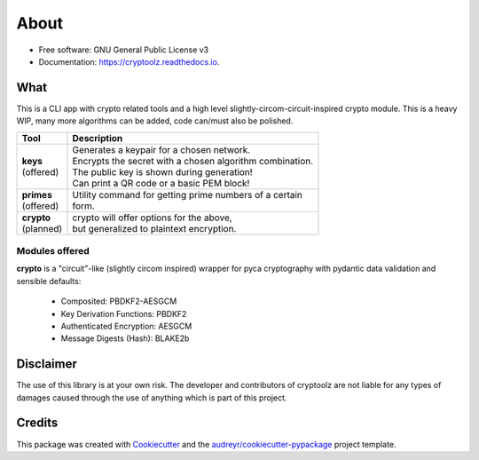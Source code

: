 =====
About
=====


.. image:: https://img.shields.io/pypi/v/cryptoolz.svg
        :target: https://pypi.python.org/pypi/cryptoolz

.. image:: https://img.shields.io/travis/tanats_nir/cryptoolz.svg
        :target: https://travis-ci.com/tanats_nir/cryptoolz

.. image:: https://readthedocs.org/projects/cryptoolz/badge/?version=latest
        :target: https://cryptoolz.readthedocs.io/en/latest/?version=latest
        :alt: Documentation Status

* Free software: GNU General Public License v3
* Documentation: https://cryptoolz.readthedocs.io.

What
----

This is a CLI app with crypto related tools and a high level slightly-circom-circuit-inspired crypto module. This is a heavy WIP, many more algorithms can be added, code can/must also be polished.

+-------------+-----------------------------------------------------------+
| Tool        | Description                                               |
+=============+===========================================================+
||            || Generates a keypair for a chosen network.                |
|| **keys**   || Encrypts the secret with a chosen algorithm combination. |
|| (offered)  || The public key is shown during generation!               |
||            || Can print a QR code or a basic PEM block!                |
+-------------+-----------------------------------------------------------+
|| **primes** || Utility command for getting prime numbers of a certain   |
|| (offered)  || form.                                                    |
+-------------+-----------------------------------------------------------+
|| **crypto** || crypto will offer options for the above,                 |
|| (planned)  || but generalized to plaintext encryption.                 |
+-------------+-----------------------------------------------------------+

Modules offered
^^^^^^^^^^^^^^^

**crypto** is a "circuit"-like (slightly circom inspired) wrapper for pyca cryptography with pydantic data validation and sensible defaults:

        * Composited: PBDKF2-AESGCM
        * Key Derivation Functions: PBDKF2 
        * Authenticated Encryption: AESGCM
        * Message Digests (Hash): BLAKE2b


Disclaimer
----------

The use of this library is at your own risk. The developer and contributors of cryptoolz are not liable for any types of damages caused through the use of anything which is part of this project.

Credits
-------

This package was created with Cookiecutter_ and the `audreyr/cookiecutter-pypackage`_ project template.

.. _Cookiecutter: https://github.com/audreyr/cookiecutter
.. _`audreyr/cookiecutter-pypackage`: https://github.com/audreyr/cookiecutter-pypackage


